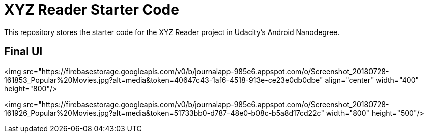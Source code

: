 = XYZ Reader Starter Code

This repository stores the starter code for the XYZ Reader project in Udacity's Android Nanodegree.

## Final UI 

<img src="https://firebasestorage.googleapis.com/v0/b/journalapp-985e6.appspot.com/o/Screenshot_20180728-161853_Popular%20Movies.jpg?alt=media&token=40647c43-1af6-4518-913e-ce23e0db0dbe"
 align="center" width="400" height="800"/>
   
<img src="https://firebasestorage.googleapis.com/v0/b/journalapp-985e6.appspot.com/o/Screenshot_20180728-161926_Popular%20Movies.jpg?alt=media&token=51733bb0-d787-48e0-b08c-b5a8d17cd22c"
width="800" height="500"/>
